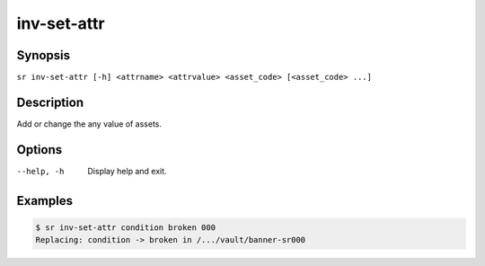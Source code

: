 inv-set-attr
============

Synopsis
--------

``sr inv-set-attr [-h] <attrname> <attrvalue> <asset_code> [<asset_code> ...]``

Description
-----------

Add or change the any value of assets.

Options
-------

--help, -h
    Display help and exit.

Examples
--------

.. code::

    $ sr inv-set-attr condition broken 000
    Replacing: condition -> broken in /.../vault/banner-sr000
